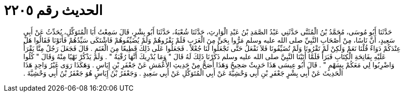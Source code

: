 
= الحديث رقم ٢٢٠٥

[quote.hadith]
حَدَّثَنَا أَبُو مُوسَى، مُحَمَّدُ بْنُ الْمُثَنَّى حَدَّثَنِي عَبْدُ الصَّمَدِ بْنُ عَبْدِ الْوَارِثِ، حَدَّثَنَا شُعْبَةُ، حَدَّثَنَا أَبُو بِشْرٍ، قَالَ سَمِعْتُ أَبَا الْمُتَوَكِّلِ، يُحَدِّثُ عَنْ أَبِي سَعِيدٍ، أَنَّ نَاسًا، مِنْ أَصْحَابِ النَّبِيِّ صلى الله عليه وسلم مَرُّوا بِحَىٍّ مِنَ الْعَرَبِ فَلَمْ يَقْرُوهُمْ وَلَمْ يُضَيِّفُوهُمْ فَاشْتَكَى سَيِّدُهُمْ فَأَتَوْنَا فَقَالُوا هَلْ عِنْدَكُمْ دَوَاءٌ قُلْنَا نَعَمْ وَلَكِنْ لَمْ تَقْرُونَا وَلَمْ تُضَيِّفُونَا فَلاَ نَفْعَلُ حَتَّى تَجْعَلُوا لَنَا جُعْلاً ‏.‏ فَجَعَلُوا عَلَى ذَلِكَ قَطِيعًا مِنَ الْغَنَمِ ‏.‏ قَالَ فَجَعَلَ رَجُلٌ مِنَّا يَقْرَأُ عَلَيْهِ بِفَاتِحَةِ الْكِتَابِ فَبَرَأَ فَلَمَّا أَتَيْنَا النَّبِيَّ صلى الله عليه وسلم ذَكَرْنَا ذَلِكَ لَهُ قَالَ ‏"‏ وَمَا يُدْرِيكَ أَنَّهَا رُقْيَةٌ ‏"‏ ‏.‏ وَلَمْ يَذْكُرْ نَهْيًا مِنْهُ وَقَالَ ‏"‏ كُلُوا وَاضْرِبُوا لِي مَعَكُمْ بِسَهْمٍ ‏"‏ ‏.‏ قَالَ أَبُو عِيسَى هَذَا حَدِيثٌ صَحِيحٌ وَهَذَا أَصَحُّ مِنْ حَدِيثِ الأَعْمَشِ عَنْ جَعْفَرِ بْنِ إِيَاسٍ ‏.‏ وَهَكَذَا رَوَى غَيْرُ وَاحِدٍ هَذَا الْحَدِيثَ عَنْ أَبِي بِشْرٍ جَعْفَرِ بْنِ أَبِي وَحْشِيَّةَ عَنْ أَبِي الْمُتَوَكِّلِ عَنْ أَبِي سَعِيدٍ ‏.‏ وَجَعْفَرُ بْنُ إِيَاسٍ هُوَ جَعْفَرُ بْنُ أَبِي وَحْشِيَّةَ ‏.‏